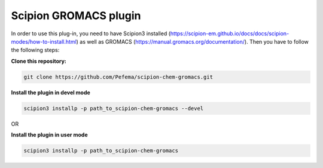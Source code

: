 =======================
Scipion GROMACS plugin
=======================

In order to use this plug-in, you need to have Scipion3 installed (https://scipion-em.github.io/docs/docs/scipion-modes/how-to-install.html) as well as GROMACS (https://manual.gromacs.org/documentation/). Then you have to follow the following steps:

**Clone this repository:**

.. code-block::

    git clone https://github.com/Pefema/scipion-chem-gromacs.git


**Install the plugin in devel mode**

.. code-block::

    scipion3 installp -p path_to_scipion-chem-gromacs --devel
    
OR
    
**Install the plugin in user mode**

.. code-block::

    scipion3 installp -p path_to_scipion-chem-gromacs
